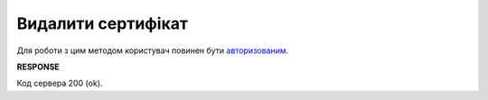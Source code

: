 #########################################################################################################
**Видалити сертифікат**
#########################################################################################################

Для роботи з цим методом користувач повинен бути `авторизованим <https://wiki.edin.ua/uk/latest/integration_2_0/APIv2/Methods/Authorization.html>`__.

.. csv-table:: 
  :file: CertificateDel.csv
  :widths:  10, 41
  :stub-columns: 0

**RESPONSE**

Код сервера 200 (ok).